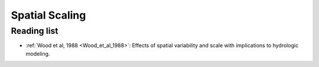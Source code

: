 .. _spatial-scaling:

===============
Spatial Scaling
===============

.. todo::
   Content for spatial scaling.

Reading list
------------

* :ref:`Wood et al, 1988 <Wood_et_al_1988>`: Effects of spatial variability and scale with implications to hydrologic modeling.
